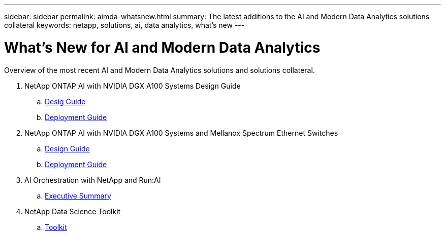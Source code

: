 ---
sidebar: sidebar
permalink: aimda-whatsnew.html
summary: The latest additions to the AI and Modern Data Analytics solutions collateral
keywords: netapp, solutions, ai, data analytics, what's new
---

= What's New for AI and Modern Data Analytics
:hardbreaks:
:nofooter:
:icons: font
:linkattrs:
:table-stripes: odd
:imagesdir: ./media/

[.lead]
Overview of the most recent AI and Modern Data Analytics solutions and solutions collateral.

. NetApp ONTAP AI with NVIDIA DGX A100 Systems Design Guide
.. link:https://www.netapp.com/pdf.html?item=/media/19432-nva-1151-design.pdf[Desig Guide]
.. link:https://www.netapp.com/pdf.html?item=/media/20708-nva-1151-deploy.pdf[Deployment Guide]

. NetApp ONTAP AI with NVIDIA DGX A100 Systems and Mellanox Spectrum Ethernet Switches
.. link:https://www.netapp.com/pdf.html?item=/media/21793-nva-1153-design.pdf[Design Guide]
.. link:https://www.netapp.com/pdf.html?item=/media/21789-nva-1153-deploy.pdf[Deployment Guide]

. AI Orchestration with NetApp and Run:AI
.. link:osrunai_executive_summary.html[Executive Summary]

. NetApp Data Science Toolkit
.. link:https://github.com/NetApp/netapp-data-science-toolkit[Toolkit]
